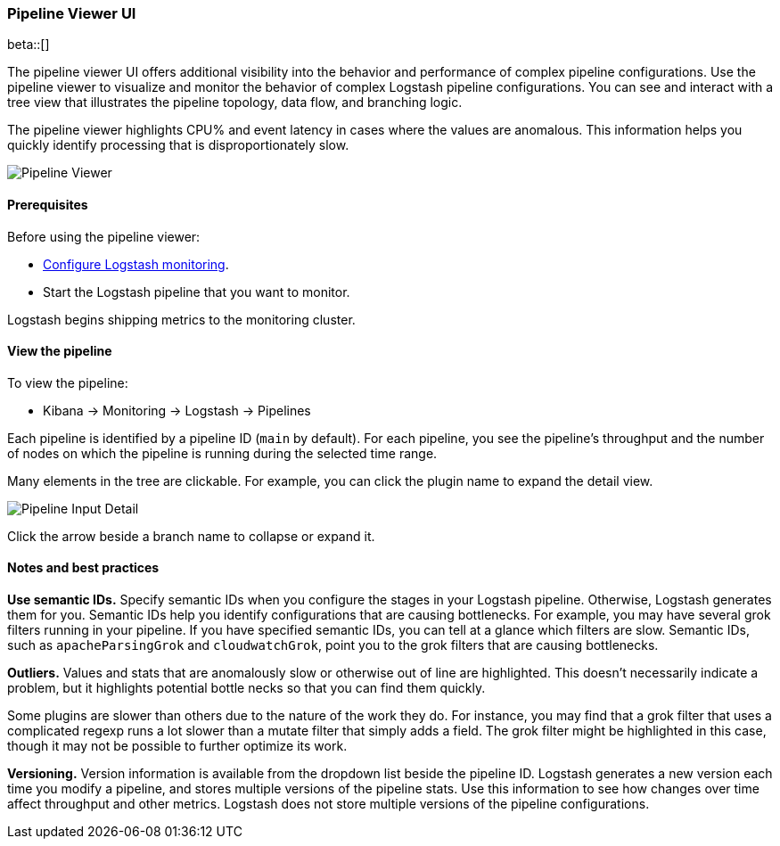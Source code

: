 [role="xpack"]
[[logstash-pipeline-viewer]]
=== Pipeline Viewer UI

beta::[]

The pipeline viewer UI offers additional visibility into the behavior and
performance of complex pipeline configurations.
Use the pipeline viewer to visualize and monitor the behavior of complex
Logstash pipeline configurations. You can see and interact with a tree view
that illustrates the pipeline topology, data flow, and branching logic.

The pipeline viewer highlights CPU% and event latency in cases where the values
are anomalous. This information helps you quickly identify processing that is
disproportionately slow.

[role="screenshot"]
image::static/monitoring/images/pipeline-tree.png[Pipeline Viewer]

[float]
==== Prerequisites

Before using the pipeline viewer:

* <<monitoring-logstash,Configure Logstash monitoring>>.
* Start the Logstash pipeline that you want to monitor.

Logstash begins shipping metrics to the monitoring cluster.

[float]
==== View the pipeline

To view the pipeline:

* Kibana -> Monitoring -> Logstash -> Pipelines

Each pipeline is identified by a pipeline ID (`main` by default). For each
pipeline, you see the pipeline's throughput and the number
of nodes on which the pipeline is running during the selected time range.

Many elements in the tree are clickable.
For example, you can click the plugin name to expand the detail view.

[role="screenshot"]
image::static/monitoring/images/pipeline-input-detail.png[Pipeline Input Detail]

Click the arrow beside a branch name to collapse or expand it.

[float]
==== Notes and best practices

*Use semantic IDs.*
Specify semantic IDs when you configure the stages in your Logstash pipeline.
Otherwise, Logstash generates them for you. Semantic IDs help you identify
configurations that are causing bottlenecks. For example, you may have several
grok filters running in your pipeline. If you have specified semantic IDs, you
can tell at a glance which filters are slow. Semantic IDs, such as
`apacheParsingGrok` and `cloudwatchGrok`, point you to the grok filters that are
causing bottlenecks.

*Outliers.*
Values and stats that are anomalously slow or otherwise out of line are highlighted.
This doesn't necessarily indicate a problem, but it highlights potential
bottle necks so that you can find them quickly.

Some plugins are slower than others due to the nature of the work they do. For
instance, you may find that a grok filter that uses a complicated regexp runs a
lot slower than a mutate filter that simply adds a field. The grok filter might
be highlighted in this case, though it may not be possible to further optimize
its work.

*Versioning.*
Version information is available from the dropdown list beside the pipeline ID.
Logstash generates a new version each time you modify a pipeline, and
stores multiple versions of the pipeline stats. Use this information to see how
changes over time affect throughput and other metrics. Logstash does not store
multiple versions of the pipeline configurations.
